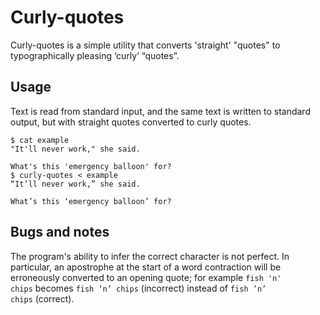 * Curly-quotes

Curly-quotes is a simple utility that converts 'straight' "quotes" to
typographically pleasing ‘curly’ “quotes”.

** Usage

Text is read from standard input, and the same text is written to
standard output, but with straight quotes converted to curly quotes.

#+BEGIN_SRC
$ cat example
"It'll never work," she said.

What's this 'emergency balloon' for?
$ curly-quotes < example
“It’ll never work,” she said.

What’s this ‘emergency balloon’ for?
#+END_SRC

** Bugs and notes

The program's ability to infer the correct character is not perfect.
In particular, an apostrophe at the start of a word contraction will
be erroneously converted to an opening quote; for example =fish 'n'
chips= becomes =fish ‘n’ chips= (incorrect) instead of =fish ’n’
chips= (correct).
